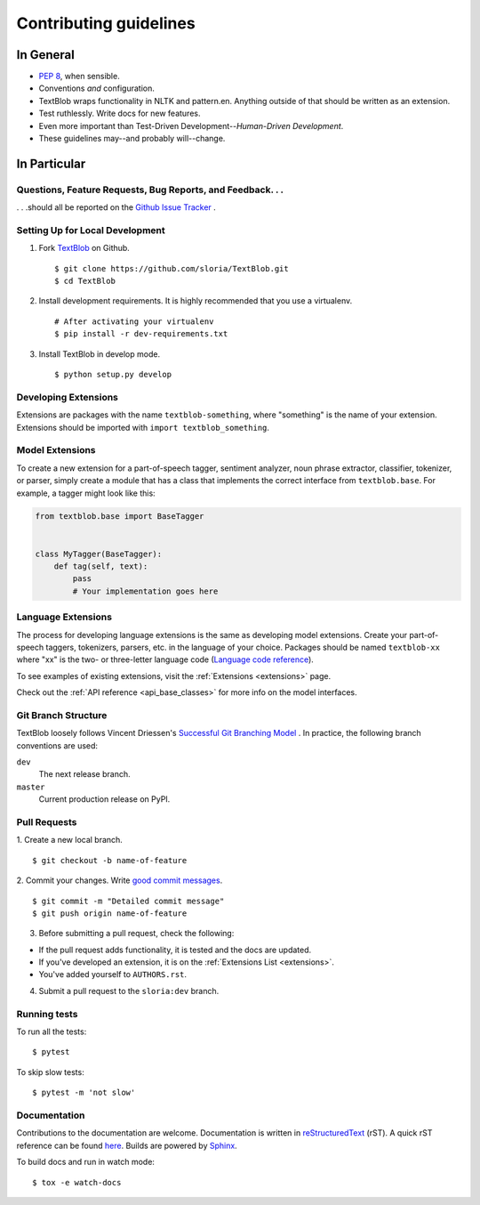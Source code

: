 Contributing guidelines
=======================

In General
----------

- `PEP 8`_, when sensible.
- Conventions *and* configuration.
- TextBlob wraps functionality in NLTK and pattern.en. Anything outside of that should be written as an extension.
- Test ruthlessly. Write docs for new features.
- Even more important than Test-Driven Development--*Human-Driven Development*.
- These guidelines may--and probably will--change.

.. _`PEP 8`: http://www.python.org/dev/peps/pep-0008/


In Particular
-------------

Questions, Feature Requests, Bug Reports, and Feedback. . .
+++++++++++++++++++++++++++++++++++++++++++++++++++++++++++

. . .should all be reported on the `Github Issue Tracker`_ .

.. _`Github Issue Tracker`: https://github.com/sloria/TextBlob/issues?state=open

Setting Up for Local Development
++++++++++++++++++++++++++++++++

1. Fork TextBlob_ on Github. ::

    $ git clone https://github.com/sloria/TextBlob.git
    $ cd TextBlob

2. Install development requirements. It is highly recommended that you use a virtualenv. ::

    # After activating your virtualenv
    $ pip install -r dev-requirements.txt

3. Install TextBlob in develop mode. ::

   $ python setup.py develop

.. _extension-development:

Developing Extensions
+++++++++++++++++++++

Extensions are packages with the name ``textblob-something``, where "something" is the name of your extension. Extensions should be imported with ``import textblob_something``.

Model Extensions
++++++++++++++++

To create a new extension for a part-of-speech tagger, sentiment analyzer, noun phrase extractor, classifier, tokenizer, or parser, simply create a module that has a class that implements the correct interface from ``textblob.base``. For example, a tagger might look like this:

.. code-block:: python

    from textblob.base import BaseTagger


    class MyTagger(BaseTagger):
        def tag(self, text):
            pass
            # Your implementation goes here

Language Extensions
+++++++++++++++++++

The process for developing language extensions is the same as developing model extensions. Create your part-of-speech taggers, tokenizers, parsers, etc. in the language of your choice. Packages should be named ``textblob-xx`` where "xx" is the two- or three-letter language code (`Language code reference`_).

.. _Language code reference: http://www.loc.gov/standards/iso639-2/php/code_list.php

To see examples of existing extensions, visit the :ref:`Extensions <extensions>` page.

Check out the :ref:`API reference <api_base_classes>` for more info on the model interfaces.


Git Branch Structure
++++++++++++++++++++

TextBlob loosely follows Vincent Driessen's `Successful Git Branching Model <http://http://nvie.com/posts/a-successful-git-branching-model/>`_ . In practice, the following branch conventions are used:

``dev``
    The next release branch.

``master``
    Current production release on PyPI.

Pull Requests
++++++++++++++

1. Create a new local branch.
::

    $ git checkout -b name-of-feature

2. Commit your changes. Write `good commit messages <http://tbaggery.com/2008/04/19/a-note-about-git-commit-messages.html>`_.
::

    $ git commit -m "Detailed commit message"
    $ git push origin name-of-feature

3. Before submitting a pull request, check the following:

- If the pull request adds functionality, it is tested and the docs are updated.
- If you've developed an extension, it is on the :ref:`Extensions List <extensions>`.
- You've added yourself to ``AUTHORS.rst``.

4. Submit a pull request to the ``sloria:dev`` branch.

Running tests
+++++++++++++

To run all the tests: ::

    $ pytest

To skip slow tests: ::

    $ pytest -m 'not slow'

Documentation
+++++++++++++

Contributions to the documentation are welcome. Documentation is written in `reStructuredText`_ (rST). A quick rST reference can be found `here <https://docutils.sourceforge.io/docs/user/rst/quickref.html>`_. Builds are powered by Sphinx_.

To build docs and run in watch mode: ::

    $ tox -e watch-docs

.. _Sphinx: http://sphinx.pocoo.org/

.. _`reStructuredText`: https://docutils.sourceforge.io/rst.html

.. _TextBlob: https://github.com/sloria/TextBlob

